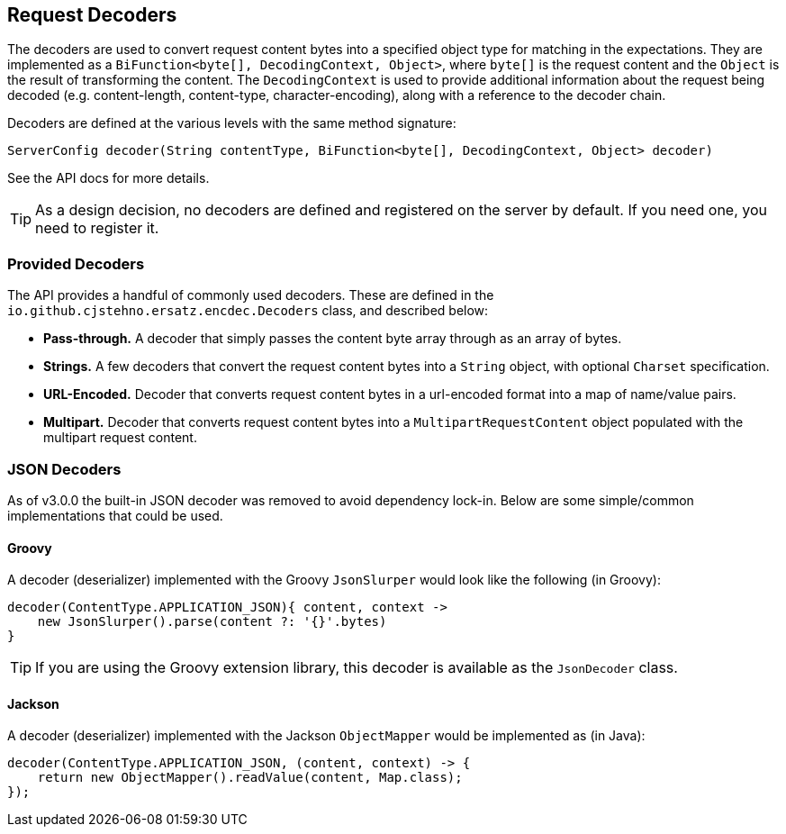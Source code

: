 == Request Decoders

The decoders are used to convert request content bytes into a specified object type for matching in the expectations. They are implemented as a `BiFunction<byte[], DecodingContext, Object>`, where `byte[]` is the request content and the `Object` is the result of transforming the content. The `DecodingContext` is used to provide additional information about the request being decoded (e.g. content-length, content-type, character-encoding), along with a reference to the decoder chain.

Decoders are defined at the various levels with the same method signature:

[source,java]
----
ServerConfig decoder(String contentType, BiFunction<byte[], DecodingContext, Object> decoder)
----

See the API docs for more details.

TIP: As a design decision, no decoders are defined and registered on the server by default. If you need one, you need to register it.

=== Provided Decoders

The API provides a handful of commonly used decoders. These are defined in the `io.github.cjstehno.ersatz.encdec.Decoders` class, and described below:

* **Pass-through.** A decoder that simply passes the content byte array through as an array of bytes.
* **Strings.** A few decoders that convert the request content bytes into a `String` object, with optional `Charset` specification.
* **URL-Encoded.** Decoder that converts request content bytes in a url-encoded format into a map of name/value pairs.
* **Multipart.** Decoder that converts request content bytes into a `MultipartRequestContent` object populated with the multipart request content.

=== JSON Decoders

As of v3.0.0 the built-in JSON decoder was removed to avoid dependency lock-in. Below are some simple/common implementations that could be used.

==== Groovy

A decoder (deserializer) implemented with the Groovy `JsonSlurper` would look like the following (in Groovy):

[source,groovy]
----
decoder(ContentType.APPLICATION_JSON){ content, context ->
    new JsonSlurper().parse(content ?: '{}'.bytes)
}
----

TIP: If you are using the Groovy extension library, this decoder is available as the `JsonDecoder` class.

==== Jackson

A decoder (deserializer) implemented with the Jackson `ObjectMapper` would be implemented as (in Java):

[source,java]
----
decoder(ContentType.APPLICATION_JSON, (content, context) -> {
    return new ObjectMapper().readValue(content, Map.class);
});
----

